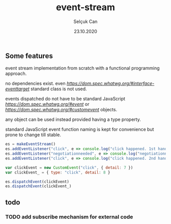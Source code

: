 #+title: event-stream
#+author: Selçuk Can
#+date: 23.10.2020

** Some features
event stream implementation from scratch with a functional programming approach.

no dependencies exist. even [[EventTarget][https://dom.spec.whatwg.org/#interface-eventtarget]] standard class is not used.

events dispatched do not have to be standard JavaScript [[Event][https://dom.spec.whatwg.org/#event]] or [[CustomEvent][https://dom.spec.whatwg.org/#customevent]] objects.

any object can be used instead provided having a type property.

standard JavaScript event function naming is kept for convenience but prone to change till stable.

#+begin_src javascript
es = makeEventStream()
es.addEventListener("click", e => console.log("click happened. 1st handler called. event: ", e))
es.addEventListener("negotiationneeded", e => console.log("negotiationneeded. only handler called. event: ", e))
es.addEventListener("click", e => console.log("click happened. 2nd handler called. event.detail: ", e.detail))

var clickEvent = new CustomEvent("click", { detail: 7 })
var clickEvent_ = { type: "click", detail: 8 }

es.dispatchEvent(clickEvent)
es.dispatchEvent(clickEvent_)
#+end_src

#+RESULTS:

** todo
*** TODO add subscribe mechanism for external code
